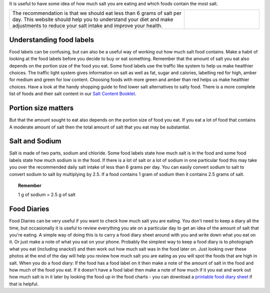 .. title: Checking how much salt is in food
.. slug: checking
.. date: 2022-11-01 17:34:18 UTC
.. tags: 
.. category: 
.. link: 
.. description: 
.. type: text

.. #define a hard line break for HTML
.. |br| raw:: html

   <br />

It is useful to have some idea of how much salt you are eating and which foods contain the most salt. 

.. list-table::  
   :widths: 70 30
   :header-rows: 0

   * - The recommendation is that we should eat less than 6 grams of salt per day. This website should help you to understand your diet and make adjustments to reduce your salt intake and improve your health. 
     - .. image:: /images/food_label.jpg

Understanding food labels
~~~~~~~~~~~~~~~~~~~~~~~~~~
Food labels can be confusing, but can also be a useful way of working out how much salt food contains. Make a habit of looking at the food labels before you decide to buy or eat something.
Remember that the amount of salt you eat also depends on the portion size of the food you eat.
Some food labels use the traffic like system to help us make healthier choices. The traffic light system gives information on salt as well as fat, sugar and calories, labelling red for high, amber for medium and green for low content. Choosing foods with more green and amber than red helps us make healthier choices.
Have a look at the handy shopping guide to find lower salt alternatives to salty food.
There is a more complete list of foods and their salt content in our `Salt Content Booklet </documents/005_salt_content_booklet.pdf>`_. 

Portion size matters
~~~~~~~~~~~~~~~~~~~~~
But that the amount sought to eat also depends on the portion size of food you eat.
If you eat a lot of food that contains A moderate amount of salt then the total amount of salt that you eat may be substantial.

Salt and Sodium
~~~~~~~~~~~~~~~
Salt is made of two parts, sodium and chloride. Some food labels state how much salt is in the food and some food labels state how much sodium is in the food.
If there is a lot of salt or a lot of sodium in one particular food this may take you over the recommended daily salt intake of less than 6 grams per day.
You can easily convert sodium to salt to convert sodium to salt by multiplying by 2.5. 
If a food contains 1 gram of sodium then it contains 2.5 grams of salt.

.. topic:: Remember 
   
   1 g of sodium = 2.5 g of salt
   
Food Diaries
~~~~~~~~~~~~
Food Diaries can be very useful if you want to check how much salt you are eating. You don't need to keep a diary all the time, but occasionally it is useful to review everything you ate on a particular day to get an idea of the amount of salt that you're eating. 
A simple way of doing this is to carry a food diary sheet around with you and write down what you eat on it.  Or just make a note of what you eat on your phone. Probably the simplest way to keep a food diary is to photograph what you eat (including snacks!) and then work out how much salt was in the food later on. Just looking over these photos at the end of the day will help you review how much salt you are eating as you will spot the foods that are high in salt. 
When you do a food diary: 
If the food has a food label on it then make a note of the amount of salt in the food and how much of the food you eat. 
If it doesn't have a food label then make a note of how much if it you eat and work out how much salt is in it later by looking the food up in the food charts - you can download a `printable food diary sheet </documents/011_food_diary.pdf>`_ if that is helpful.



